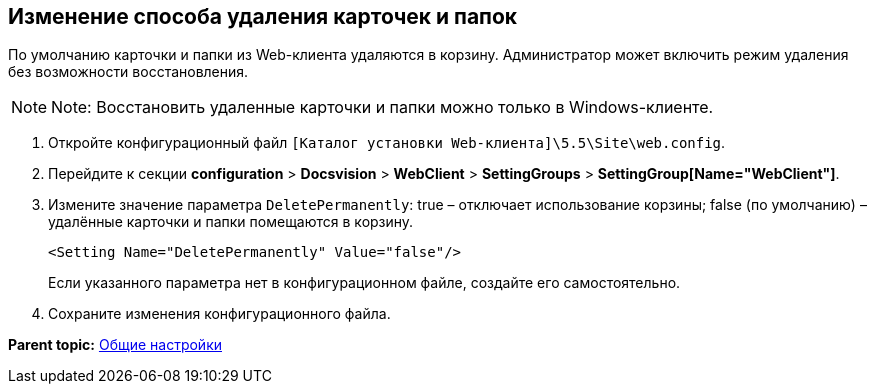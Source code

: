 
== Изменение способа удаления карточек и папок

По умолчанию карточки и папки из Web-клиента удаляются в корзину. Администратор может включить режим удаления без возможности восстановления.

[NOTE]
====
[.note__title]#Note:# Восстановить удаленные карточки и папки можно только в Windows-клиенте.
====

. Откройте конфигурационный файл [.ph]#[.ph .filepath]`[Каталог установки Web-клиента]\5.5\Site\web.config`#.
. Перейдите к секции [.ph .menucascade]#[.ph .uicontrol]*configuration* > [.ph .uicontrol]*Docsvision* > [.ph .uicontrol]*WebClient* > [.ph .uicontrol]*SettingGroups* > [.ph .uicontrol]*SettingGroup[Name="WebClient"]*#.
. Измените значение параметра `DeletePermanently`: true – отключает использование корзины; false (по умолчанию) – удалённые карточки и папки помещаются в корзину.
+
[source,pre,codeblock]
----
<Setting Name="DeletePermanently" Value="false"/>
----
+
Если указанного параметра нет в конфигурационном файле, создайте его самостоятельно.
. Сохраните изменения конфигурационного файла.

*Parent topic:* xref:../topics/CommonConf.html[Общие настройки]
